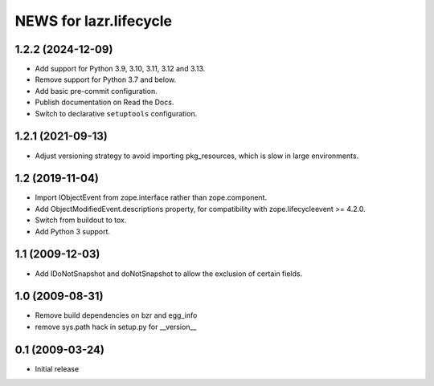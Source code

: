 =======================
NEWS for lazr.lifecycle
=======================

1.2.2 (2024-12-09)
==================

- Add support for Python 3.9, 3.10, 3.11, 3.12 and 3.13.
- Remove support for Python 3.7 and below.
- Add basic pre-commit configuration.
- Publish documentation on Read the Docs.
- Switch to declarative ``setuptools`` configuration.

1.2.1 (2021-09-13)
==================

- Adjust versioning strategy to avoid importing pkg_resources, which is slow
  in large environments.

1.2 (2019-11-04)
================

- Import IObjectEvent from zope.interface rather than zope.component.
- Add ObjectModifiedEvent.descriptions property, for compatibility with
  zope.lifecycleevent >= 4.2.0.
- Switch from buildout to tox.
- Add Python 3 support.

1.1 (2009-12-03)
================

- Add IDoNotSnapshot and doNotSnapshot to allow the exclusion of
  certain fields.

1.0 (2009-08-31)
================

- Remove build dependencies on bzr and egg_info

- remove sys.path hack in setup.py for __version__

0.1 (2009-03-24)
================

- Initial release
